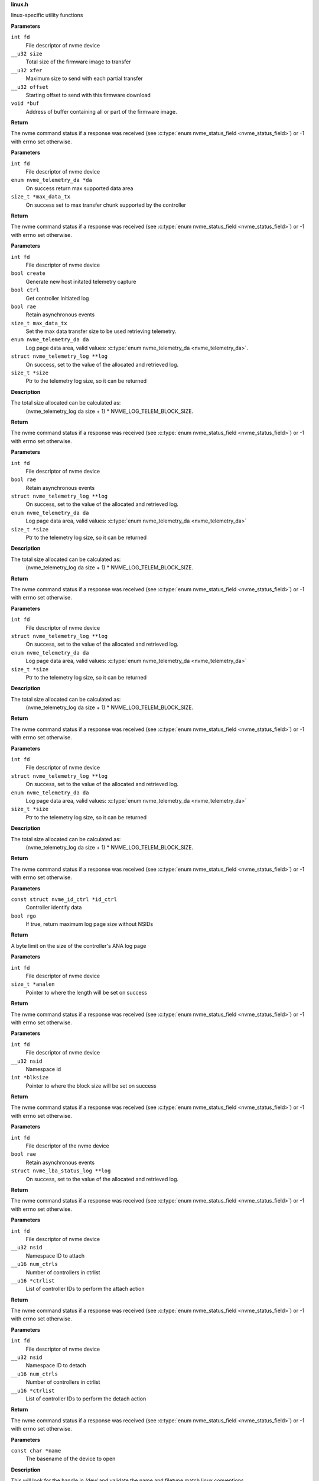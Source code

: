 .. _linux.h:

**linux.h**


linux-specific utility functions

.. c:function:: int nvme_fw_download_seq (int fd, __u32 size, __u32 xfer, __u32 offset, void *buf)

   Firmware download sequence

**Parameters**

``int fd``
  File descriptor of nvme device

``__u32 size``
  Total size of the firmware image to transfer

``__u32 xfer``
  Maximum size to send with each partial transfer

``__u32 offset``
  Starting offset to send with this firmware download

``void *buf``
  Address of buffer containing all or part of the firmware image.

**Return**

The nvme command status if a response was received (see
:c:type:`enum nvme_status_field <nvme_status_field>`) or -1 with errno set otherwise.


.. c:function:: int nvme_get_telemetry_max (int fd, enum nvme_telemetry_da *da, size_t *max_data_tx)

   Get telemetry limits

**Parameters**

``int fd``
  File descriptor of nvme device

``enum nvme_telemetry_da *da``
  On success return max supported data area

``size_t *max_data_tx``
  On success set to max transfer chunk supported by the controller

**Return**

The nvme command status if a response was received (see
:c:type:`enum nvme_status_field <nvme_status_field>`) or -1 with errno set otherwise.


.. c:function:: int nvme_get_telemetry_log (int fd, bool create, bool ctrl, bool rae, size_t max_data_tx, enum nvme_telemetry_da da, struct nvme_telemetry_log **log, size_t *size)

   Get specified telemetry log

**Parameters**

``int fd``
  File descriptor of nvme device

``bool create``
  Generate new host initated telemetry capture

``bool ctrl``
  Get controller Initiated log

``bool rae``
  Retain asynchronous events

``size_t max_data_tx``
  Set the max data transfer size to be used retrieving telemetry.

``enum nvme_telemetry_da da``
  Log page data area, valid values: :c:type:`enum nvme_telemetry_da <nvme_telemetry_da>`.

``struct nvme_telemetry_log **log``
  On success, set to the value of the allocated and retrieved log.

``size_t *size``
  Ptr to the telemetry log size, so it can be returned

**Description**

The total size allocated can be calculated as:
  (nvme_telemetry_log da size  + 1) * NVME_LOG_TELEM_BLOCK_SIZE.

**Return**

The nvme command status if a response was received (see
:c:type:`enum nvme_status_field <nvme_status_field>`) or -1 with errno set otherwise.


.. c:function:: int nvme_get_ctrl_telemetry (int fd, bool rae, struct nvme_telemetry_log **log, enum nvme_telemetry_da da, size_t *size)

   Get controller telemetry log

**Parameters**

``int fd``
  File descriptor of nvme device

``bool rae``
  Retain asynchronous events

``struct nvme_telemetry_log **log``
  On success, set to the value of the allocated and retrieved log.

``enum nvme_telemetry_da da``
  Log page data area, valid values: :c:type:`enum nvme_telemetry_da <nvme_telemetry_da>`

``size_t *size``
  Ptr to the telemetry log size, so it can be returned

**Description**

The total size allocated can be calculated as:
  (nvme_telemetry_log da size  + 1) * NVME_LOG_TELEM_BLOCK_SIZE.

**Return**

The nvme command status if a response was received (see
:c:type:`enum nvme_status_field <nvme_status_field>`) or -1 with errno set otherwise.


.. c:function:: int nvme_get_host_telemetry (int fd, struct nvme_telemetry_log **log, enum nvme_telemetry_da da, size_t *size)

   Get host telemetry log

**Parameters**

``int fd``
  File descriptor of nvme device

``struct nvme_telemetry_log **log``
  On success, set to the value of the allocated and retrieved log.

``enum nvme_telemetry_da da``
  Log page data area, valid values: :c:type:`enum nvme_telemetry_da <nvme_telemetry_da>`

``size_t *size``
  Ptr to the telemetry log size, so it can be returned

**Description**

The total size allocated can be calculated as:
  (nvme_telemetry_log da size  + 1) * NVME_LOG_TELEM_BLOCK_SIZE.

**Return**

The nvme command status if a response was received (see
:c:type:`enum nvme_status_field <nvme_status_field>`) or -1 with errno set otherwise.


.. c:function:: int nvme_get_new_host_telemetry (int fd, struct nvme_telemetry_log **log, enum nvme_telemetry_da da, size_t *size)

   Get new host telemetry log

**Parameters**

``int fd``
  File descriptor of nvme device

``struct nvme_telemetry_log **log``
  On success, set to the value of the allocated and retrieved log.

``enum nvme_telemetry_da da``
  Log page data area, valid values: :c:type:`enum nvme_telemetry_da <nvme_telemetry_da>`

``size_t *size``
  Ptr to the telemetry log size, so it can be returned

**Description**

The total size allocated can be calculated as:
  (nvme_telemetry_log da size  + 1) * NVME_LOG_TELEM_BLOCK_SIZE.

**Return**

The nvme command status if a response was received (see
:c:type:`enum nvme_status_field <nvme_status_field>`) or -1 with errno set otherwise.


.. c:function:: size_t nvme_get_ana_log_len_from_id_ctrl (const struct nvme_id_ctrl *id_ctrl, bool rgo)

   Retrieve maximum possible ANA log size

**Parameters**

``const struct nvme_id_ctrl *id_ctrl``
  Controller identify data

``bool rgo``
  If true, return maximum log page size without NSIDs

**Return**

A byte limit on the size of the controller's ANA log page


.. c:function:: int nvme_get_ana_log_len (int fd, size_t *analen)

   Retrieve size of the current ANA log

**Parameters**

``int fd``
  File descriptor of nvme device

``size_t *analen``
  Pointer to where the length will be set on success

**Return**

The nvme command status if a response was received (see
:c:type:`enum nvme_status_field <nvme_status_field>`) or -1 with errno set otherwise.


.. c:function:: int nvme_get_logical_block_size (int fd, __u32 nsid, int *blksize)

   Retrieve block size

**Parameters**

``int fd``
  File descriptor of nvme device

``__u32 nsid``
  Namespace id

``int *blksize``
  Pointer to where the block size will be set on success

**Return**

The nvme command status if a response was received (see
:c:type:`enum nvme_status_field <nvme_status_field>`) or -1 with errno set otherwise.


.. c:function:: int nvme_get_lba_status_log (int fd, bool rae, struct nvme_lba_status_log **log)

   Retrieve the LBA Status log page

**Parameters**

``int fd``
  File descriptor of the nvme device

``bool rae``
  Retain asynchronous events

``struct nvme_lba_status_log **log``
  On success, set to the value of the allocated and retrieved log.

**Return**

The nvme command status if a response was received (see
:c:type:`enum nvme_status_field <nvme_status_field>`) or -1 with errno set otherwise.


.. c:function:: int nvme_namespace_attach_ctrls (int fd, __u32 nsid, __u16 num_ctrls, __u16 *ctrlist)

   Attach namespace to controller(s)

**Parameters**

``int fd``
  File descriptor of nvme device

``__u32 nsid``
  Namespace ID to attach

``__u16 num_ctrls``
  Number of controllers in ctrlist

``__u16 *ctrlist``
  List of controller IDs to perform the attach action

**Return**

The nvme command status if a response was received (see
:c:type:`enum nvme_status_field <nvme_status_field>`) or -1 with errno set otherwise.


.. c:function:: int nvme_namespace_detach_ctrls (int fd, __u32 nsid, __u16 num_ctrls, __u16 *ctrlist)

   Detach namespace from controller(s)

**Parameters**

``int fd``
  File descriptor of nvme device

``__u32 nsid``
  Namespace ID to detach

``__u16 num_ctrls``
  Number of controllers in ctrlist

``__u16 *ctrlist``
  List of controller IDs to perform the detach action

**Return**

The nvme command status if a response was received (see
:c:type:`enum nvme_status_field <nvme_status_field>`) or -1 with errno set otherwise.


.. c:function:: int nvme_open (const char *name)

   Open an nvme controller or namespace device

**Parameters**

``const char *name``
  The basename of the device to open

**Description**

This will look for the handle in /dev/ and validate the name and filetype
match linux conventions.

**Return**

A file descriptor for the device on a successful open, or -1 with
errno set otherwise.




.. c:enum:: nvme_hmac_alg

   HMAC algorithm

**Constants**

``NVME_HMAC_ALG_NONE``
  No HMAC algorithm

``NVME_HMAC_ALG_SHA2_256``
  SHA2-256

``NVME_HMAC_ALG_SHA2_384``
  SHA2-384

``NVME_HMAC_ALG_SHA2_512``
  SHA2-512


.. c:function:: int nvme_gen_dhchap_key (char *hostnqn, enum nvme_hmac_alg hmac, unsigned int key_len, unsigned char *secret, unsigned char *key)

   DH-HMAC-CHAP key generation

**Parameters**

``char *hostnqn``
  Host NVMe Qualified Name

``enum nvme_hmac_alg hmac``
  HMAC algorithm

``unsigned int key_len``
  Output key length

``unsigned char *secret``
  Secret to used for digest

``unsigned char *key``
  Generated DH-HMAC-CHAP key

**Return**

If key generation was successful the function returns 0 or
-1 with errno set otherwise.


.. c:function:: long nvme_lookup_keyring (const char *keyring)

   Lookup keyring serial number

**Parameters**

``const char *keyring``
  Keyring name

**Description**

Looks up the serial number of the keyring **keyring**.

**Return**

The key serial number of the keyring
or 0 with errno set otherwise.


.. c:function:: char * nvme_describe_key_serial (long key_id)

   Return key description

**Parameters**

``long key_id``
  Key serial number

**Description**

Fetches the description of the key or keyring identified
by the serial number **key_id**.

**Return**

The description of **key_id** or NULL on failure.
The returned string needs to be freed by the caller.


.. c:function:: long nvme_lookup_key (const char *type, const char *identity)

   Lookup key serial number

**Parameters**

``const char *type``
  Key type

``const char *identity``
  Key description

**Description**

Looks up the serial number of the key **identity**
with type ``type`` in the current session keyring.

**Return**

The key serial number of the key
or 0 with errno set otherwise.


.. c:function:: int nvme_set_keyring (long keyring_id)

   Link keyring for lookup

**Parameters**

``long keyring_id``
  Keyring id

**Description**

Links **keyring_id** into the session keyring such that
its keys are available for further key lookups.

**Return**

0 on success, a negative number on error
with errno set.


.. c:function:: unsigned char * nvme_read_key (long keyring_id, long key_id, int *len)

   Read key raw data

**Parameters**

``long keyring_id``
  Id of the keyring holding ``key_id``

``long key_id``
  Key id

``int *len``
  Length of the returned data

**Description**

Links the keyring specified by **keyring_id** into the session
keyring and reads the payload of the key specified by **key_id**.
**len** holds the size of the returned buffer.
If **keyring** is 0 the default keyring '.nvme' is used.

**Return**

Pointer to the payload on success,
or NULL with errno set otherwise.


.. c:function:: long nvme_update_key (long keyring_id, const char *key_type, const char *identity, unsigned char *key_data, int key_len)

   Update key raw data

**Parameters**

``long keyring_id``
  Id of the keyring holding ``key_id``

``const char *key_type``
  Type of the key to insert

``const char *identity``
  Key identity string

``unsigned char *key_data``
  Raw data of the key

``int key_len``
  Length of **key_data**

**Description**

Links the keyring specified by **keyring_id** into the session
keyring and updates the key reference by **identity** with **key_data**.
The old key with identity **identity** will be revoked to make it
inaccessible.

**Return**

Key id of the new key or 0 with errno set otherwise.


.. c:macro:: nvme_scan_tls_keys_cb_t

   **Typedef**: Callback for iterating TLS keys


**Syntax**

  ``void nvme_scan_tls_keys_cb_t (long keyring, long key, char *desc, int desc_len, void *data)``

**Parameters**

``long keyring``
  Keyring which has been iterated

``long key``
  Key for which the callback has been invoked

``char *desc``
  Description of the key

``int desc_len``
  Length of **desc**

``void *data``
  Pointer for caller data

**Description**

Called for each TLS PSK in the keyring.


.. c:function:: int nvme_scan_tls_keys (const char *keyring, nvme_scan_tls_keys_cb_t cb, void *data)

   Iterate over TLS keys in a keyring

**Parameters**

``const char *keyring``
  Keyring holding TLS keys

``nvme_scan_tls_keys_cb_t cb``
  Callback function

``void *data``
  Pointer for data to be passed to **cb**

**Description**

Iterates **keyring** and call **cb** for each TLS key. When **keyring** is NULL
the default '.nvme' keyring is used.
A TLS key must be of type 'psk' and the description must be of the
form 'NVMe<0|1><R|G>0<1|2> <identity>', otherwise it will be skipped
during iteration.

**Return**

Number of keys for which **cb** was called, or -1 with errno set
on error.


.. c:function:: long nvme_insert_tls_key (const char *keyring, const char *key_type, const char *hostnqn, const char *subsysnqn, int hmac, unsigned char *configured_key, int key_len)

   Derive and insert TLS key

**Parameters**

``const char *keyring``
  Keyring to use

``const char *key_type``
  Type of the resulting key

``const char *hostnqn``
  Host NVMe Qualified Name

``const char *subsysnqn``
  Subsystem NVMe Qualified Name

``int hmac``
  HMAC algorithm

``unsigned char *configured_key``
  Configured key data to derive the key from

``int key_len``
  Length of **configured_key**

**Description**

Derives a 'retained' TLS key as specified in NVMe TCP 1.0a and
stores it as type **key_type** in the keyring specified by **keyring**.

**Return**

The key serial number if the key could be inserted into
the keyring or 0 with errno otherwise.


.. c:function:: long nvme_insert_tls_key_versioned (const char *keyring, const char *key_type, const char *hostnqn, const char *subsysnqn, int version, int hmac, unsigned char *configured_key, int key_len)

   Derive and insert TLS key

**Parameters**

``const char *keyring``
  Keyring to use

``const char *key_type``
  Type of the resulting key

``const char *hostnqn``
  Host NVMe Qualified Name

``const char *subsysnqn``
  Subsystem NVMe Qualified Name

``int version``
  Key version to use

``int hmac``
  HMAC algorithm

``unsigned char *configured_key``
  Configured key data to derive the key from

``int key_len``
  Length of **configured_key**

**Description**

Derives a 'retained' TLS key as specified in NVMe TCP 1.0a (if
**version** s set to '0') or NVMe TP8028 (if **version** is set to '1) and
stores it as type **key_type** in the keyring specified by **keyring**.

**Return**

The key serial number if the key could be inserted into
the keyring or 0 with errno otherwise.


.. c:function:: char * nvme_generate_tls_key_identity (const char *hostnqn, const char *subsysnqn, int version, int hmac, unsigned char *configured_key, int key_len)

   Generate the TLS key identity

**Parameters**

``const char *hostnqn``
  Host NVMe Qualified Name

``const char *subsysnqn``
  Subsystem NVMe Qualified Name

``int version``
  Key version to use

``int hmac``
  HMAC algorithm

``unsigned char *configured_key``
  Configured key data to derive the key from

``int key_len``
  Length of **configured_key**

**Description**

Derives a 'retained' TLS key as specified in NVMe TCP and
generate the corresponding TLs identity.

**Return**

The string containing the TLS identity. It is the responsibility
of the caller to free the returned string.


.. c:function:: long nvme_revoke_tls_key (const char *keyring, const char *key_type, const char *identity)

   Revoke TLS key from keyring

**Parameters**

``const char *keyring``
  Keyring to use

``const char *key_type``
  Type of the key to revoke

``const char *identity``
  Key identity string

**Return**

0 on success or on failure -1 with errno set.


.. c:function:: char * nvme_export_tls_key (const unsigned char *key_data, int key_len)

   Export a TLS key

**Parameters**

``const unsigned char *key_data``
  Raw data of the key

``int key_len``
  Length of **key_data**

**Description**

Returns **key_data** in the PSK Interchange format as defined in section
3.6.1.5 of the NVMe TCP Transport specification.

**Return**

The string containing the TLS identity or NULL with errno set
on error. It is the responsibility of the caller to free the returned
string.


.. c:function:: char * nvme_export_tls_key_versioned (unsigned char version, unsigned char hmac, const unsigned char *key_data, size_t key_len)

   Export a TLS pre-shared key

**Parameters**

``unsigned char version``
  Indicated the representation of the TLS PSK

``unsigned char hmac``
  HMAC algorithm used to transfor the configured PSK
  in a retained PSK

``const unsigned char *key_data``
  Raw data of the key

``size_t key_len``
  Length of **key_data**

**Description**

Returns **key_data** in the PSK Interchange format as defined in section
3.6.1.5 of the NVMe TCP Transport specification.

**Return**

The string containing the TLS identity or NULL with errno set
on error. It is the responsibility of the caller to free the returned
string.


.. c:function:: unsigned char * nvme_import_tls_key (const char *encoded_key, int *key_len, unsigned int *hmac)

   Import a TLS key

**Parameters**

``const char *encoded_key``
  TLS key in PSK interchange format

``int *key_len``
  Length of the resulting key data

``unsigned int *hmac``
  HMAC algorithm

**Description**

Imports **key_data** in the PSK Interchange format as defined in section
3.6.1.5 of the NVMe TCP Transport specification.

**Return**

The raw data of the PSK or NULL with errno set on error. It is
the responsibility of the caller to free the returned string.


.. c:function:: unsigned char * nvme_import_tls_key_versioned (const char *encoded_key, unsigned char *version, unsigned char *hmac, size_t *key_len)

   Import a TLS key

**Parameters**

``const char *encoded_key``
  TLS key in PSK interchange format

``unsigned char *version``
  Indicated the representation of the TLS PSK

``unsigned char *hmac``
  HMAC algorithm used to transfor the configured
  PSK in a retained PSK

``size_t *key_len``
  Length of the resulting key data

**Description**

Imports **key_data** in the PSK Interchange format as defined in section
3.6.1.5 of the NVMe TCP Transport specification.

**Return**

The raw data of the PSK or NULL with errno set on error. It is
the responsibility of the caller to free the returned string.


.. c:function:: int nvme_submit_passthru (int fd, unsigned long ioctl_cmd, struct nvme_passthru_cmd *cmd, __u32 *result)

   Low level ioctl wrapper for passthru commands

**Parameters**

``int fd``
  File descriptor of the nvme device

``unsigned long ioctl_cmd``
  IOCTL command id

``struct nvme_passthru_cmd *cmd``
  Passhtru command

``__u32 *result``
  Optional field to return the result

**Description**

This is a low level library function which should not be used directly. It is
exposed as weak symbol so that the user application is able to provide their own
implementation of this function with additional debugging or logging code.

**Return**

The value from the ioctl system call (see ioctl documentation)


.. c:function:: int nvme_submit_passthru64 (int fd, unsigned long ioctl_cmd, struct nvme_passthru_cmd64 *cmd, __u64 *result)

   Low level ioctl wrapper for passthru commands

**Parameters**

``int fd``
  File descriptor of the nvme device

``unsigned long ioctl_cmd``
  IOCTL command id

``struct nvme_passthru_cmd64 *cmd``
  Passhtru command

``__u64 *result``
  Optional field to return the result

**Description**

This is a low level library function which should not be used directly. It is
exposed as weak symbol so that the user application is able to provide their own
implementation of this function with additional debugging or logging code.

**Return**

The value from the ioctl system call (see ioctl documentation)


